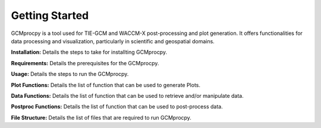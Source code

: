 Getting Started
========================================================

GCMprocpy is a tool used for TIE-GCM and WACCM-X post-processing and plot generation. It offers functionalities for data processing and visualization, particularly in scientific and geospatial domains.

**Installation:** Details the steps to take for installting GCMprocpy.

**Requirements:** Details the prerequisites for the GCMprocpy.

**Usage:** Details the steps to run the GCMprocpy.

**Plot Functions:** Details the list of function that can be used to generate Plots.

**Data Functions:** Details the list of function that can be used to retrieve and/or manipulate data.

**Postproc Functions:** Details the list of function that can be used to post-process data.

**File Structure:** Details the list of files that are required to run GCMprocpy.



